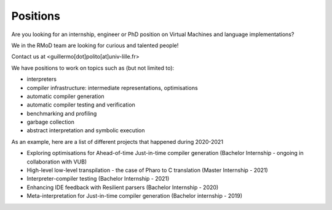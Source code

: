 Positions
===================================

Are you looking for an internship, engineer or PhD position on Virtual Machines and language implementations?

We in the RMoD team are looking for curious and talented people!

Contact us at <guillermo[dot]polito[at]univ-lille.fr>

We have positions to work on topics such as (but not limited to):

- interpreters
- compiler infrastructure: intermediate representations, optimisations
- automatic compiler generation
- automatic compiler testing and verification
- benchmarking and profiling
- garbage collection
- abstract interpretation and symbolic execution

As an example, here are a list of different projects that happened during 2020-2021

- Exploring optimisations for Ahead-of-time Just-in-time compiler generation (Bachelor Internship - ongoing in collaboration with VUB)
- High-level low-level transpilation - the case of Pharo to C translation (Master Internship - 2021)
- Interpreter-compiler testing (Bachelor Internship - 2021)
- Enhancing IDE feedback with Resilient parsers (Bachelor Internship - 2020)
- Meta-interpretation for Just-in-time compiler generation (Bachelor internship - 2019)

